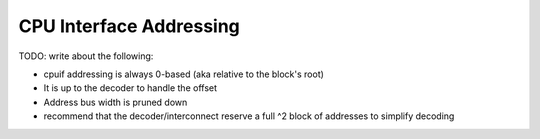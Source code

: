 CPU Interface Addressing
========================

TODO: write about the following:

* cpuif addressing is always 0-based (aka relative to the block's root)
* It is up to the decoder to handle the offset
* Address bus width is pruned down
* recommend that the decoder/interconnect reserve a full ^2 block of addresses to simplify decoding
